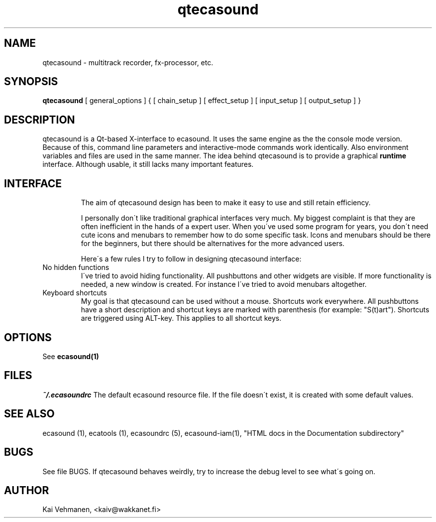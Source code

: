 .TH "qtecasound" "1" "30\&.01\&.2000" "" "Multimedia software" 
.PP 
.SH "NAME" 
qtecasound \- multitrack recorder, fx-processor, etc\&.
.PP 
.SH "SYNOPSIS" 
\fBqtecasound\fP [ general_options ] { [ chain_setup ] [ effect_setup ] [ input_setup ] [ output_setup ] }
.PP 
.SH "DESCRIPTION" 
.PP 
qtecasound is a Qt-based X-interface to ecasound\&. It uses the same engine as the 
the console mode version\&. Because of this, command line parameters and 
interactive-mode commands work identically\&. Also environment variables
and files are used in the same manner\&. The idea behind qtecasound is
to provide a graphical \fBruntime\fP interface\&. Although usable, it
still lacks many important features\&.
.PP 
.SH "INTERFACE" 
.PP 
.IP 
The aim of qtecasound design has been to make it easy to use and still
retain efficiency\&. 
.IP 
I personally don\'t like traditional graphical interfaces very much\&. My
biggest complaint is that they are often inefficient in the hands of a
expert user\&. When you\'ve used some program for years, you don\'t need
cute icons and menubars to remember how to do some specific task\&.
Icons and menubars should be there for the beginners, but there should
be alternatives for the more advanced users\&. 
.IP 
Here\'s a few rules I try to follow in designing qtecasound interface:
.IP 
.IP "No hidden functions" 
I\'ve tried to avoid hiding functionality\&. All pushbuttons and other
widgets are visible\&. If more functionality is needed, a new 
window is created\&. For instance I\'ve tried to avoid menubars 
altogether\&.
.IP 
.IP "Keyboard shortcuts" 
My goal is that qtecasound can be used without a mouse\&. Shortcuts 
work everywhere\&. All pushbuttons have a short description and 
shortcut keys are marked with parenthesis (for example: "S(t)art")\&.
Shortcuts are triggered using ALT-key\&. This applies to all shortcut 
keys\&.
.IP 
.PP 
.SH "OPTIONS" 
.PP 
See \fBecasound(1)\fP
.PP 
.SH "FILES" 
.PP 
\fI~/\&.ecasoundrc\fP
The default ecasound resource file\&. If the file doesn\'t exist, it 
is created with some default values\&. 
.PP 
.SH "SEE ALSO" 
.PP 
ecasound (1), ecatools (1), ecasoundrc (5), ecasound-iam(1), "HTML docs in the Documentation subdirectory"
.PP 
.SH "BUGS" 
.PP 
See file BUGS\&. If qtecasound behaves weirdly, try to
increase the debug level to see what\'s going on\&.
.PP 
.SH "AUTHOR" 
.PP 
Kai Vehmanen, <kaiv@wakkanet\&.fi>
.PP 
.PP 
